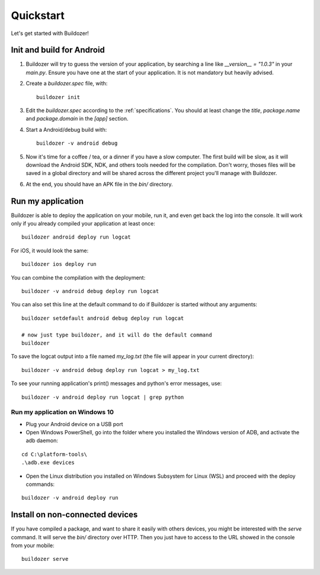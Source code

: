 Quickstart
==========

Let's get started with Buildozer!

Init and build for Android
--------------------------

#. Buildozer will try to guess the version of your application, by searching a
   line like `__version__ = "1.0.3"` in your `main.py`. Ensure you have one at
   the start of your application. It is not mandatory but heavily advised.

#. Create a `buildozer.spec` file, with::

    buildozer init

#. Edit the `buildozer.spec` according to the :ref:`specifications`. You should
   at least change the `title`, `package.name` and `package.domain` in the
   `[app]` section.

#. Start a Android/debug build with::

    buildozer -v android debug

#. Now it's time for a coffee / tea, or a dinner if you have a slow computer.
   The first build will be slow, as it will download the Android SDK, NDK, and
   others tools needed for the compilation.
   Don't worry, thoses files will be saved in a global directory and will be
   shared across the different project you'll manage with Buildozer.

#. At the end, you should have an APK file in the `bin/` directory.


Run my application
------------------

Buildozer is able to deploy the application on your mobile, run it, and even
get back the log into the console. It will work only if you already compiled
your application at least once::

    buildozer android deploy run logcat

For iOS, it would look the same::

    buildozer ios deploy run

You can combine the compilation with the deployment::

    buildozer -v android debug deploy run logcat

You can also set this line at the default command to do if Buildozer is started
without any arguments::

    buildozer setdefault android debug deploy run logcat
    
    # now just type buildozer, and it will do the default command
    buildozer

To save the logcat output into a file named `my_log.txt` (the file will appear in your current directory)::

    buildozer -v android debug deploy run logcat > my_log.txt
    
To see your running application's print() messages and python's error messages, use:

::

    buildozer -v android deploy run logcat | grep python


Run my application on Windows 10
~~~~~~~~~~~~~~~~~~~~~~~~~~~~~~~~

- Plug your Android device on a USB port

- Open Windows PowerShell, go into the folder where you installed the Windows version of ADB, and activate the adb daemon:

::

    cd C:\platform-tools\
    .\adb.exe devices

- Open the Linux distribution you installed on Windows Subsystem for Linux (WSL) and proceed with the deploy commands:

::

    buildozer -v android deploy run
    

Install on non-connected devices
--------------------------------

If you have compiled a package, and want to share it easily with others
devices, you might be interested with the `serve` command. It will serve the
`bin/` directory over HTTP. Then you just have to access to the URL showed in
the console from your mobile::

    buildozer serve

